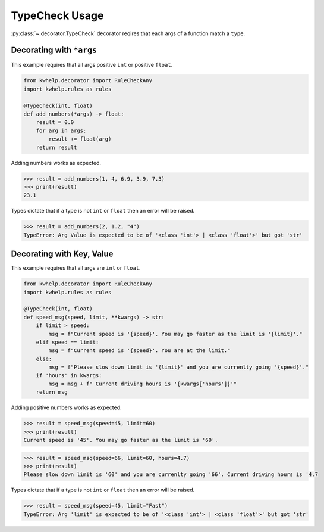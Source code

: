 TypeCheck Usage
===============

:py:class:`~.decorator.TypeCheck` decorator reqires that each args of a function match a ``type``.

Decorating with ``*args``
-------------------------

This example requires that all args positive ``int`` or positive ``float``.

.. code-block:: python

    from kwhelp.decorator import RuleCheckAny
    import kwhelp.rules as rules

    @TypeCheck(int, float)
    def add_numbers(*args) -> float:
        result = 0.0
        for arg in args:
            result += float(arg)
        return result

Adding numbers works as expected.

.. code-block:: python

    >>> result = add_numbers(1, 4, 6.9, 3.9, 7.3)
    >>> print(result)
    23.1

Types dictate that if a type is not ``int`` or ``float`` then an error will be raised.

.. code-block:: python

    >>> result = add_numbers(2, 1.2, "4")
    TypeError: Arg Value is expected to be of '<class 'int'> | <class 'float'>' but got 'str'

Decorating with Key, Value
--------------------------

This example requires that all args are ``int`` or ``float``.

.. code-block:: python

    from kwhelp.decorator import RuleCheckAny
    import kwhelp.rules as rules

    @TypeCheck(int, float)
    def speed_msg(speed, limit, **kwargs) -> str:
        if limit > speed:
            msg = f"Current speed is '{speed}'. You may go faster as the limit is '{limit}'."
        elif speed == limit:
            msg = f"Current speed is '{speed}'. You are at the limit."
        else:
            msg = f"Please slow down limit is '{limit}' and you are currenlty going '{speed}'."
        if 'hours' in kwargs:
            msg = msg + f" Current driving hours is '{kwargs['hours']}'"
        return msg

Adding positive numbers works as expected.

.. code-block:: python

    >>> result = speed_msg(speed=45, limit=60)
    >>> print(result)
    Current speed is '45'. You may go faster as the limit is '60'.

.. code-block:: python

    >>> result = speed_msg(speed=66, limit=60, hours=4.7)
    >>> print(result)
    Please slow down limit is '60' and you are currenlty going '66'. Current driving hours is '4.7

Types dictate that if a type is not ``int`` or ``float`` then an error will be raised.

.. code-block:: python

    >>> result = speed_msg(speed=45, limit="Fast")
    TypeError: Arg 'limit' is expected to be of '<class 'int'> | <class 'float'>' but got 'str'
